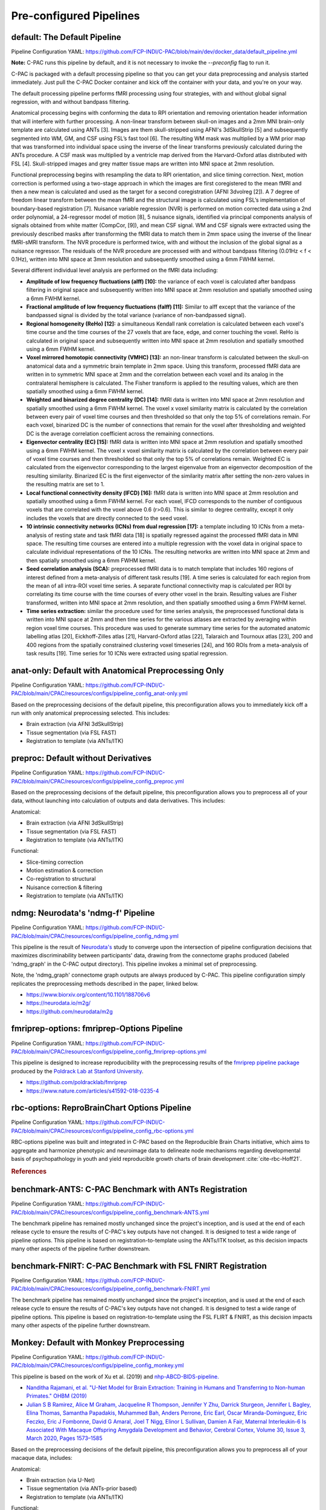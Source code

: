 ﻿Pre-configured Pipelines
------------------------

default: The Default Pipeline
^^^^^^^^^^^^^^^^^^^^^^^^^^^^^

Pipeline Configuration YAML: `https://github.com/FCP-INDI/C-PAC/blob/main/dev/docker_data/default_pipeline.yml <https://github.com/FCP-INDI/C-PAC/blob/main/dev/docker_data/default_pipeline.yml>`_

**Note:** C-PAC runs this pipeline by default, and it is not necessary to invoke the `--preconfig` flag to run it.

C-PAC is packaged with a default processing pipeline so that you can get your data preprocessing and analysis started immediately. Just pull the C-PAC Docker container and kick off the container with your data, and you're on your way.

The default processing pipeline performs fMRI processing using four strategies, with and without global signal regression, with and without bandpass filtering.

Anatomical processing begins with conforming the data to RPI orientation and removing orientation header information that will interfere with further processing. A non-linear transform between skull-on images and a 2mm MNI brain-only template are calculated using ANTs [3]. Images are them skull-stripped using AFNI's 3dSkullStrip [5] and subsequently segmented into WM, GM, and CSF using FSL’s fast tool [6]. The resulting WM mask was multiplied by a WM prior map that was transformed into individual space using the inverse of the linear transforms previously calculated during the ANTs procedure. A CSF mask was multiplied by a ventricle map derived from the Harvard-Oxford atlas distributed with FSL [4]. Skull-stripped images and grey matter tissue maps are written into MNI space at 2mm resolution.

Functional preprocessing begins with resampling the data to RPI orientation, and slice timing correction. Next, motion correction is performed using a two-stage approach in which the images are first coregistered to the mean fMRI and then a new mean is calculated and used as the target for a second coregistration (AFNI 3dvolreg [2]). A 7 degree of freedom linear transform between the mean fMRI and the structural image is calculated using FSL’s implementation of boundary-based registration [7]. Nuisance variable regression (NVR) is performed on motion corrected data using a 2nd order polynomial, a 24-regressor model of motion [8], 5 nuisance signals, identified via principal components analysis of signals obtained from white matter (CompCor, [9]), and mean CSF signal. WM and CSF signals were extracted using the previously described masks after transforming the fMRI data to match them in 2mm space using the inverse of the linear fMRI-sMRI transform. The NVR procedure is performed twice, with and without the inclusion of the global signal as a nuisance regressor. The residuals of the NVR procedure are processed with and without bandpass filtering (0.01Hz < f < 0.1Hz), written into MNI space at 3mm resolution and subsequently smoothed using a 6mm FWHM kernel.

Several different individual level analysis are performed on the fMRI data including:

* **Amplitude of low frequency fluctuations (alff) [10]:** the variance of each voxel is calculated after bandpass filtering in original space and subsequently written into MNI space at 2mm resolution and spatially smoothed using a 6mm FWHM kernel.
* **Fractional amplitude of low frequency fluctuations (falff) [11]:** Similar to alff except that the variance of the bandpassed signal is divided by the total variance (variance of non-bandpassed signal).
* **Regional homogeneity (ReHo) [12]:** a simultaneous Kendall rank correlation is calculated between each voxel's time course and the time courses of the 27 voxels that are face, edge, and corner touching the voxel. ReHo is calculated in original space and subsequently written into MNI space at 2mm resolution and spatially smoothed using a 6mm FWHM kernel.
* **Voxel mirrored homotopic connectivity (VMHC) [13]:** an non-linear transform is calculated between the skull-on anatomical data and a symmetric brain template in 2mm space. Using this transform, processed fMRI data are written in to symmetric MNI space at 2mm and the correlation between each voxel and its analog in the contralateral hemisphere is calculated. The Fisher transform is applied to the resulting values, which are then spatially smoothed using a 6mm FWHM kernel.
* **Weighted and binarized degree centrality (DC) [14]:** fMRI data is written into MNI space at 2mm resolution and spatially smoothed using a 6mm FWHM kernel. The voxel x voxel similarity matrix is calculated by the correlation between every pair of voxel time courses and then thresholded so that only the top 5% of correlations remain. For each voxel, binarized DC is the number of connections that remain for the voxel after thresholding and weighted DC is the average correlation coefficient across the remaining connections.
* **Eigenvector centrality (EC) [15]:** fMRI data is written into MNI space at 2mm resolution and spatially smoothed using a 6mm FWHM kernel. The voxel x voxel similarity matrix is calculated by the correlation between every pair of voxel time courses and then thresholded so that only the top 5% of correlations remain. Weighted EC is calculated from the eigenvector corresponding to the largest eigenvalue from an eigenvector decomposition of the resulting similarity. Binarized EC is the first eigenvector of the similarity matrix after setting the non-zero values in the resulting matrix are set to 1.
* **Local functional connectivity density (lFCD) [16]:** fMRI data is written into MNI space at 2mm resolution and spatially smoothed using a 6mm FWHM kernel. For each voxel, lFCD corresponds to the number of contiguous voxels that are correlated with the voxel above 0.6 (r>0.6). This is similar to degree centrality, except it only includes the voxels that are directly connected to the seed voxel.
* **10 intrinsic connectivity networks (ICNs) from dual regression [17]:** a template including 10 ICNs from a meta-analysis of resting state and task fMRI data [18] is spatially regressed against the processed fMRI data in MNI space. The resulting time courses are entered into a multiple regression with the voxel data in original space to calculate individual representations of the 10 ICNs. The resulting networks are written into MNI space at 2mm and then spatially smoothed using a 6mm FWHM kernel.
* **Seed correlation analysis (SCA):** preprocessed fMRI data is to match template that includes 160 regions of interest defined from a meta-analysis of different task results [19]. A time series is calculated for each region from the mean of all intra-ROI voxel time series. A separate functional connectivity map is calculated per ROI by correlating its time course with the time courses of every other voxel in the brain. Resulting values are Fisher transformed, written into MNI space at 2mm resolution, and then spatially smoothed using a 6mm FWHM kernel.
* **Time series extraction:** similar the procedure used for time series analysis, the preprocessed functional data is written into MNI space at 2mm and then time series for the various atlases are extracted by averaging within region voxel time courses. This procedure was used to generate summary time series for the automated anatomic labelling atlas [20], Eickhoff-Zilles atlas [21], Harvard-Oxford atlas [22], Talaraich and Tournoux atlas [23], 200 and 400 regions from the spatially constrained clustering voxel timeseries [24], and 160 ROIs from a meta-analysis of task results [19]. Time series for 10 ICNs were extracted using spatial regression.

anat-only: Default with Anatomical Preprocessing Only
^^^^^^^^^^^^^^^^^^^^^^^^^^^^^^^^^^^^^^^^^^^^^^^^^^^^^

Pipeline Configuration YAML: `https://github.com/FCP-INDI/C-PAC/blob/main/CPAC/resources/configs/pipeline_config_anat-only.yml <https://github.com/FCP-INDI/C-PAC/blob/main/CPAC/resources/configs/pipeline_config_anat-only.yml>`_

Based on the preprocessing decisions of the default pipeline, this preconfiguration allows you to immediately kick off a run with only anatomical preprocessing selected. This includes:

* Brain extraction (via AFNI 3dSkullStrip)
* Tissue segmentation (via FSL FAST)
* Registration to template (via ANTs/ITK)

preproc: Default without Derivatives
^^^^^^^^^^^^^^^^^^^^^^^^^^^^^^^^^^^^

Pipeline Configuration YAML: `https://github.com/FCP-INDI/C-PAC/blob/main/CPAC/resources/configs/pipeline_config_preproc.yml <https://github.com/FCP-INDI/C-PAC/blob/main/CPAC/resources/configs/pipeline_config_preproc.yml>`_

Based on the preprocessing decisions of the default pipeline, this preconfiguration allows you to preprocess all of your data, without launching into calculation of outputs and data derivatives. This includes:

Anatomical:

* Brain extraction (via AFNI 3dSkullStrip)
* Tissue segmentation (via FSL FAST)
* Registration to template (via ANTs/ITK)

Functional:

* Slice-timing correction
* Motion estimation & correction
* Co-registration to structural
* Nuisance correction & filtering
* Registration to template (via ANTs/ITK)

ndmg: Neurodata's 'ndmg-f' Pipeline
^^^^^^^^^^^^^^^^^^^^^^^^^^^^^^^^^^^

Pipeline Configuration YAML: `https://github.com/FCP-INDI/C-PAC/blob/main/CPAC/resources/configs/pipeline_config_ndmg.yml <https://github.com/FCP-INDI/C-PAC/blob/main/CPAC/resources/configs/pipeline_config_ndmg.yml>`_

This pipeline is the result of `Neurodata's <https://neurodata.io/>`_ study to converge upon the intersection of pipeline configuration decisions that maximizes discriminability between participants' data, drawing from the connectome graphs produced (labeled 'ndmg_graph' in the C-PAC output directory). This pipeline invokes a minimal set of preprocessing.

Note, the 'ndmg_graph' connectome graph outputs are always produced by C-PAC. This pipeline configuration simply replicates the preprocessing methods described in the paper, linked below.

* `https://www.biorxiv.org/content/10.1101/188706v6 <https://www.biorxiv.org/content/10.1101/188706v6>`_
* `https://neurodata.io/m2g/ <https://neurodata.io/m2g/>`_
* `https://github.com/neurodata/m2g <https://github.com/neurodata/m2g>`_

fmriprep-options: fmriprep-Options Pipeline
^^^^^^^^^^^^^^^^^^^^^^^^^^^^^^^^^^^^^^^^^^^

Pipeline Configuration YAML: `https://github.com/FCP-INDI/C-PAC/blob/main/CPAC/resources/configs/pipeline_config_fmriprep-options.yml <https://github.com/FCP-INDI/C-PAC/blob/main/CPAC/resources/configs/pipeline_config_fmriprep-options.yml>`_

This pipeline is designed to increase reproducibility with the preprocessing results of the `fmriprep pipeline package <https://fmriprep.readthedocs.io/en/stable/>`_ produced by the `Poldrack Lab at Stanford University <https://poldracklab.stanford.edu/>`_.

* `https://github.com/poldracklab/fmriprep <https://github.com/poldracklab/fmriprep>`_
* `https://www.nature.com/articles/s41592-018-0235-4 <https://www.nature.com/articles/s41592-018-0235-4>`_

rbc-options: ReproBrainChart Options Pipeline
^^^^^^^^^^^^^^^^^^^^^^^^^^^^^^^^^^^^^^^^^^^^^

Pipeline Configuration YAML: `https://github.com/FCP-INDI/C-PAC/blob/main/CPAC/resources/configs/pipeline_config_rbc-options.yml <https://github.com/FCP-INDI/C-PAC/blob/main/CPAC/resources/configs/pipeline_config_rbc-options.yml>`_

RBC-options pipeline was built and integrated in C-PAC based on the Reproducible Brain Charts initiative, which aims to aggregate and harmonize phenotypic and neuroimage data to delineate node mechanisms regarding developmental basis of psychopathology in youth and yield reproducible growth charts of brain development :cite:`cite-rbc-Hoff21`.

.. rubric:: References

.. bibliography:: /references/preconfigs.bib
   :style: cpac_docs_style
   :cited:
   :keyprefix: cite-rbc-


benchmark-ANTS: C-PAC Benchmark with ANTs Registration
^^^^^^^^^^^^^^^^^^^^^^^^^^^^^^^^^^^^^^^^^^^^^^^^^^^^^^

Pipeline Configuration YAML: `https://github.com/FCP-INDI/C-PAC/blob/main/CPAC/resources/configs/pipeline_config_benchmark-ANTS.yml <https://github.com/FCP-INDI/C-PAC/blob/main/CPAC/resources/configs/pipeline_config_benchmark-ANTS.yml>`_

The benchmark pipeline has remained mostly unchanged since the project's inception, and is used at the end of each release cycle to ensure the results of C-PAC's key outputs have not changed. It is designed to test a wide range of pipeline options. This pipeline is based on registration-to-template using the ANTs/ITK toolset, as this decision impacts many other aspects of the pipeline further downstream.

benchmark-FNIRT: C-PAC Benchmark with FSL FNIRT Registration
^^^^^^^^^^^^^^^^^^^^^^^^^^^^^^^^^^^^^^^^^^^^^^^^^^^^^^^^^^^^

Pipeline Configuration YAML: `https://github.com/FCP-INDI/C-PAC/blob/main/CPAC/resources/configs/pipeline_config_benchmark-FNIRT.yml <https://github.com/FCP-INDI/C-PAC/blob/main/CPAC/resources/configs/pipeline_config_benchmark-FNIRT.yml>`_

The benchmark pipeline has remained mostly unchanged since the project's inception, and is used at the end of each release cycle to ensure the results of C-PAC's key outputs have not changed. It is designed to test a wide range of pipeline options. This pipeline is based on registration-to-template using the FSL FLIRT & FNIRT, as this decision impacts many other aspects of the pipeline further downstream.


Monkey: Default with Monkey Preprocessing 
^^^^^^^^^^^^^^^^^^^^^^^^^^^^^^^^^^^^^^^^^^

Pipeline Configuration YAML: `https://github.com/FCP-INDI/C-PAC/blob/main/CPAC/resources/configs/pipeline_config_monkey.yml <https://github.com/FCP-INDI/C-PAC/blob/main/CPAC/resources/configs/pipeline_config_monkey.yml>`_

This pipeline is based on the work of Xu et al. (2019) and `nhp-ABCD-BIDS-pipeline. <https://zenodo.org/record/3888969#.Xw31IpNKjyU>`_

* `Nanditha Rajamani, et al. "U-Net Model for Brain Extraction: Training in Humans and Transferring to Non-human Primates." OHBM (2019) <https://ww5.aievolution.com/hbm1901/index.cfm?do=abs.viewAbs&abs=4924>`_
* `Julian S B Ramirez, Alice M Graham, Jacqueline R Thompson, Jennifer Y Zhu, Darrick Sturgeon, Jennifer L Bagley, Elina Thomas, Samantha Papadakis, Muhammed Bah, Anders Perrone, Eric Earl, Oscar Miranda-Dominguez, Eric Feczko, Eric J Fombonne, David G Amaral, Joel T Nigg, Elinor L Sullivan, Damien A Fair, Maternal Interleukin-6 Is Associated With Macaque Offspring Amygdala Development and Behavior, Cerebral Cortex, Volume 30, Issue 3, March 2020, Pages 1573–1585 <https://doi.org/10.1093/cercor/bhz188>`_

Based on the preprocessing decisions of the default pipeline, this preconfiguration allows you to preprocess all of your macaque data, includes:

Anatomical:

* Brain extraction (via U-Net)
* Tissue segmentation (via ANTs-prior based)
* Registration to template (via ANTs/ITK)

Functional:

* Despike
* Slice-timing correction
* Motion estimation & correction
* EPI N4 Bias Correction
* Brain Extraction (Anatomical-refined)
* Co-registration to structural
* Nuisance correction & filtering
* Registration to template (via ANTs/ITK)
* spatial smoothing